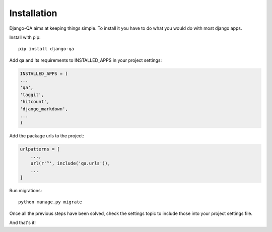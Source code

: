 Installation
------------

Django-QA aims at keeping things simple. To install it you have to do what you would do with most django apps.

Install with pip::

    pip install django-qa

Add qa and its requirements to INSTALLED_APPS in your project settings:

.. code-block:: python

    INSTALLED_APPS = (
    ...
    'qa',
    'taggit',
    'hitcount',
    'django_markdown',
    ...
    )

Add the package urls to the project:

.. code-block:: python

    urlpatterns = [
        ...,
        url(r'^', include('qa.urls')),
        ...
    ]

Run migrations::

    python manage.py migrate

Once all the previous steps have been solved, check the settings topic to include those into your project settings file.

And that's it!
